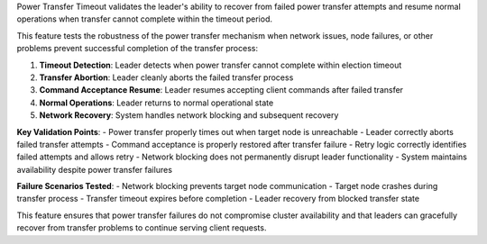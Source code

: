 Power Transfer Timeout validates the leader's ability to recover from failed power transfer attempts and resume normal operations when transfer cannot complete within the timeout period.

This feature tests the robustness of the power transfer mechanism when network issues, node failures, or other problems prevent successful completion of the transfer process:

1. **Timeout Detection**: Leader detects when power transfer cannot complete within election timeout
2. **Transfer Abortion**: Leader cleanly aborts the failed transfer process
3. **Command Acceptance Resume**: Leader resumes accepting client commands after failed transfer
4. **Normal Operations**: Leader returns to normal operational state
5. **Network Recovery**: System handles network blocking and subsequent recovery

**Key Validation Points**:
- Power transfer properly times out when target node is unreachable
- Leader correctly aborts failed transfer attempts
- Command acceptance is properly restored after transfer failure
- Retry logic correctly identifies failed attempts and allows retry
- Network blocking does not permanently disrupt leader functionality
- System maintains availability despite power transfer failures

**Failure Scenarios Tested**:
- Network blocking prevents target node communication
- Target node crashes during transfer process
- Transfer timeout expires before completion
- Leader recovery from blocked transfer state

This feature ensures that power transfer failures do not compromise cluster availability and that leaders can gracefully recover from transfer problems to continue serving client requests.